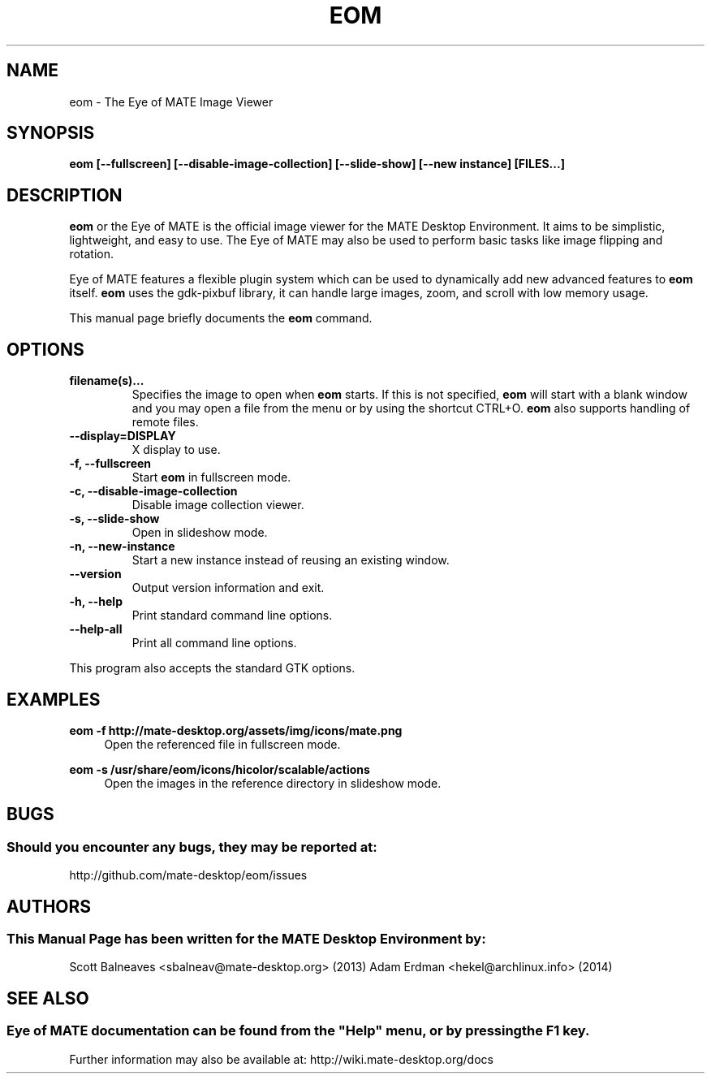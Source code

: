.\" Man page for EOM
.TH EOM 1 "31 January 2014" "MATE Desktop Environment"
.\" Please adjust this date when revising the manpage.
.\"
.SH "NAME"
eom \- The Eye of MATE Image Viewer
.SH "SYNOPSIS"
.B eom [\-\-fullscreen] [\-\-disable-image-collection] [\-\-slide-show] [\-\-new instance] [FILES...]
.SH "DESCRIPTION"
\fBeom\fR or the Eye of MATE is the official image viewer for the MATE Desktop Environment. It aims to be simplistic, lightweight, and easy to use. The Eye of MATE may also be used to perform basic tasks like image flipping and rotation.
.PP
Eye of MATE features a flexible plugin system which can be used to dynamically add new advanced features to \fBeom\fR itself. \fBeom\fR uses the gdk-pixbuf library, it can handle large images, zoom, and scroll with low memory usage.
.PP
This manual page briefly documents the \fBeom\fR command.
.SH "OPTIONS"
.TP
\fBfilename(s)...\fR
Specifies the image to open when \fBeom\fR starts. If this is not specified, \fBeom\fR will start with a blank window and you may open a file from the menu or by using the shortcut CTRL+O. \fBeom\fR also supports handling of remote files.
.TP
\fB\-\-display=DISPLAY\fR
X display to use.
.TP
\fB\-f, \-\-fullscreen\fR
Start \fBeom\fR in fullscreen mode.
.TP
\fB\-c, \-\-disable-image-collection\fR
Disable image collection viewer.
.TP
\fB\-s, \-\-slide-show\fR
Open in slideshow mode.
.TP
\fB\-n, \-\-new-instance\fR
Start a new instance instead of reusing an existing window.
.TP
\fB\-\-version\fR
Output version information and exit.
.TP
\fB\-h, \-\-help\fR
Print standard command line options.
.TP
\fB\-\-help\-all\fR
Print all command line options.
.P
This program also accepts the standard GTK options.
.SH "EXAMPLES"
\fBeom \-f http://mate-desktop.org/assets/img/icons/mate.png\fR
.RS 4
Open the referenced file in fullscreen mode.
.RE
.PP
\fBeom \-s /usr/share/eom/icons/hicolor/scalable/actions\fR
.RS 4
Open the images in the reference directory in slideshow mode.
.SH "BUGS"
.SS Should you encounter any bugs, they may be reported at: 
http://github.com/mate-desktop/eom/issues
.SH "AUTHORS"
.SS This Manual Page has been written for the MATE Desktop Environment by:
Scott Balneaves <sbalneav@mate-desktop.org> (2013)
Adam Erdman <hekel@archlinux.info> (2014)
.SH "SEE ALSO"
.SS
Eye of MATE documentation can be found from the "Help" menu, or by pressing the F1 key. 
Further information may also be available at: http://wiki.mate-desktop.org/docs
